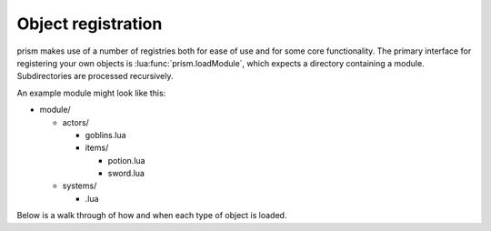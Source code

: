 Object registration
====================

prism makes use of a number of registries both for ease of use and for some core
functionality. The primary interface for registering your own objects is :lua:func:`prism.loadModule`,
which expects a directory containing a module. Subdirectories are processed recursively.

An example module might look like this:

* module/

  * actors/

    * goblins.lua
    * items/

      * potion.lua
      * sword.lua

  * systems/

    * .lua


Below is a walk through of how and when each type of object is loaded.

.. timeline::

  .. timeline-card:: module.lua

    ``module.lua`` is ran. You can use it to create move types with :lua:func:`Collision.assignNextAvailableMovetype`,
    or to perform other miscellaneous set up.

  .. timeline-card:: Components

    Files in ``module/components/`` are assumed to return a single :lua:class:`Component` each. These are loaded
    into :lua:data:`prism.components`.

  .. code-block:: lua
    :caption: modules/components/pushable.lua

    --- @class Pushable : Component
    --- @overload fun(): Pushable
    local Pushable = prism.Component:extend "Pushable"

    return Pushable

  .. timeline-card:: Targets

    All files in ``module/targets/`` are ran.
    :doc:`Targets <../reference/prism/core/target>` must be registered by providing a name and a
    factory function to :lua:func:`prism.registerTarget`; these are loaded into :lua:data:`prism.targets`.
    Factories can accept parameters.


  .. code-block:: lua
    :caption: module/targets/movetarget.lua

    prism.registerTarget("MoveTarget", function(range)
      return prism.Target():isPrototype(prism.Vector2):range(range)
    end)

  .. timeline-card:: Cells

    All files in ``module/cells/`` are ran.
    :doc:`Cells <../reference/prism/core/cell>` must be registered by providing a name and a
    factory function to :lua:func:`prism.registerCell`; these are loaded into :lua:data:`prism.cells`.
    :lua:func:`Cell.fromComponents` is useful here.

    .. caution::

      Factories for cells and actors can have parameters, but ensure they are optional!

  .. code-block:: lua
    :caption: module/cells/floor.lua

    prism.registerCell("Floor", function()
      return prism.Cell.fromComponents {
          prism.components.Name("Floor"),
          prism.components.Drawable(271),
          prism.components.Collider{ allowedMovetypes = { "walk" } },
      }
    end)

  .. timeline-card:: Actions

    Files in ``module/components/`` are assumed to return a single :lua:class:`Action` each.
    These are loaded into :lua:data:`prism.actions`.

  .. timeline-card:: Actors

    All files in ``module/actors/`` are ran.
    :doc:`Actors <../reference/prism/core/actor>` must be registered by providing a name and a factory
    function to :lua:func:`prism.registerActor`; these are loaded into :lua:data:`prism.actors`.
    :lua:func:`Actor.fromComponents` is useful here.

  .. code-block:: lua
    :caption: module/actors/goblins.lua

    prism.registerActor("Goblin", function(health)
      return prism.Actor.fromComponents {
        -- goblin stuff
        prism.components.Health(health or 10)
      end
    end)

    prism.registerActor("GoblinArcher", function()
      local goblin = prism.actors.Goblin()

      local inventory = goblin:expect(Inventory)
      inventory:addItem(prism.actors.Bow())

      return goblin
    end)

  .. timeline-card:: Messages

    Files in ``module/messages/`` are assumed to return a single :lua:class:`Message` each.
    These are loaded into :lua:data:`prism.messages`.

  .. timeline-card:: Decisions

    Files in ``module/decisions/`` are assumed to return a single :lua:class:`Decision` each.
    These are loaded into :lua:data:`prism.decisions`.

  .. timeline-card:: Systems

    Files in ``module/systems/`` are assumed to return a single :lua:class:`System` each.
    These are loaded into :lua:data:`prism.systems`.



